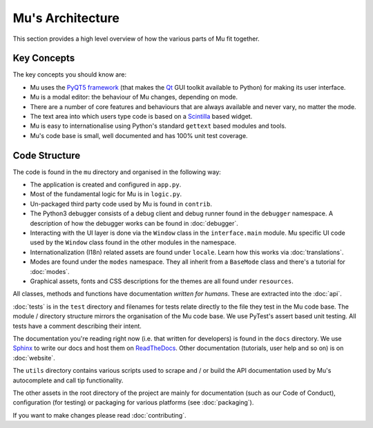 Mu's Architecture
-----------------

This section provides a high level overview of how the various parts of Mu
fit together.

Key Concepts
============

The key concepts you should know are:

* Mu uses the `PyQT5 framework <https://riverbankcomputing.com/software/pyqt/intro>`_ (that makes the `Qt <https://www.qt.io/>`_ GUI toolkit available to Python) for making its user interface.
* Mu is a modal editor: the behaviour of Mu changes, depending on mode.
* There are a number of core features and behaviours that are always available and never vary, no matter the mode.
* The text area into which users type code is based on a `Scintilla <http://www.scintilla.org/>`_ based widget.
* Mu is easy to internationalise using Python's standard ``gettext`` based modules and tools.
* Mu's code base is small, well documented and has 100% unit test coverage.

Code Structure
==============

The code is found in the ``mu`` directory and organised in the following way:

* The application is created and configured in ``app.py``.
* Most of the fundamental logic for Mu is in ``logic.py``.
* Un-packaged third party code used by Mu is found in ``contrib``.
* The Python3 debugger consists of a debug client and debug runner found in the ``debugger`` namespace. A description of how the debugger works can be found in :doc:`debugger`.
* Interacting with the UI layer is done via the ``Window`` class in the ``interface.main`` module. Mu specific UI code used by the ``Window`` class found in the other modules in the namespace.
* Internationalization (I18n) related assets are found under ``locale``. Learn how this works via :doc:`translations`.
* Modes are found under the ``modes`` namespace. They all inherit from a ``BaseMode`` class and there's a tutorial for :doc:`modes`. 
* Graphical assets, fonts and CSS descriptions for the themes are all found under ``resources``.

All classes, methods and functions have documentation *written for humans*.
These are extracted into the :doc:`api`.

:doc:`tests` is in the ``test`` directory and filenames for tests relate
directly to the file they test in the Mu code base. The module / directory
structure mirrors the organisation of the Mu code base. We use PyTest's assert
based unit testing. All tests have a comment describing their intent.

The documentation you're reading right now (i.e. that written for developers)
is found in the ``docs`` directory. We use `Sphinx <http://www.sphinx-doc.org/en/stable/>`_
to write our docs and host them on `ReadTheDocs <https://mu.readthedocs.io/en/latest/>`_.
Other documentation (tutorials, user help and so on) is on :doc:`website`.

The ``utils`` directory contains various scripts used to scrape and / or build
the API documentation used by Mu's autocomplete and call tip functionality.

The other assets in the root directory of the project are mainly for
documentation (such as our Code of Conduct), configuration (for testing) or
packaging for various platforms (see :doc:`packaging`).

If you want to make changes please read :doc:`contributing`.
